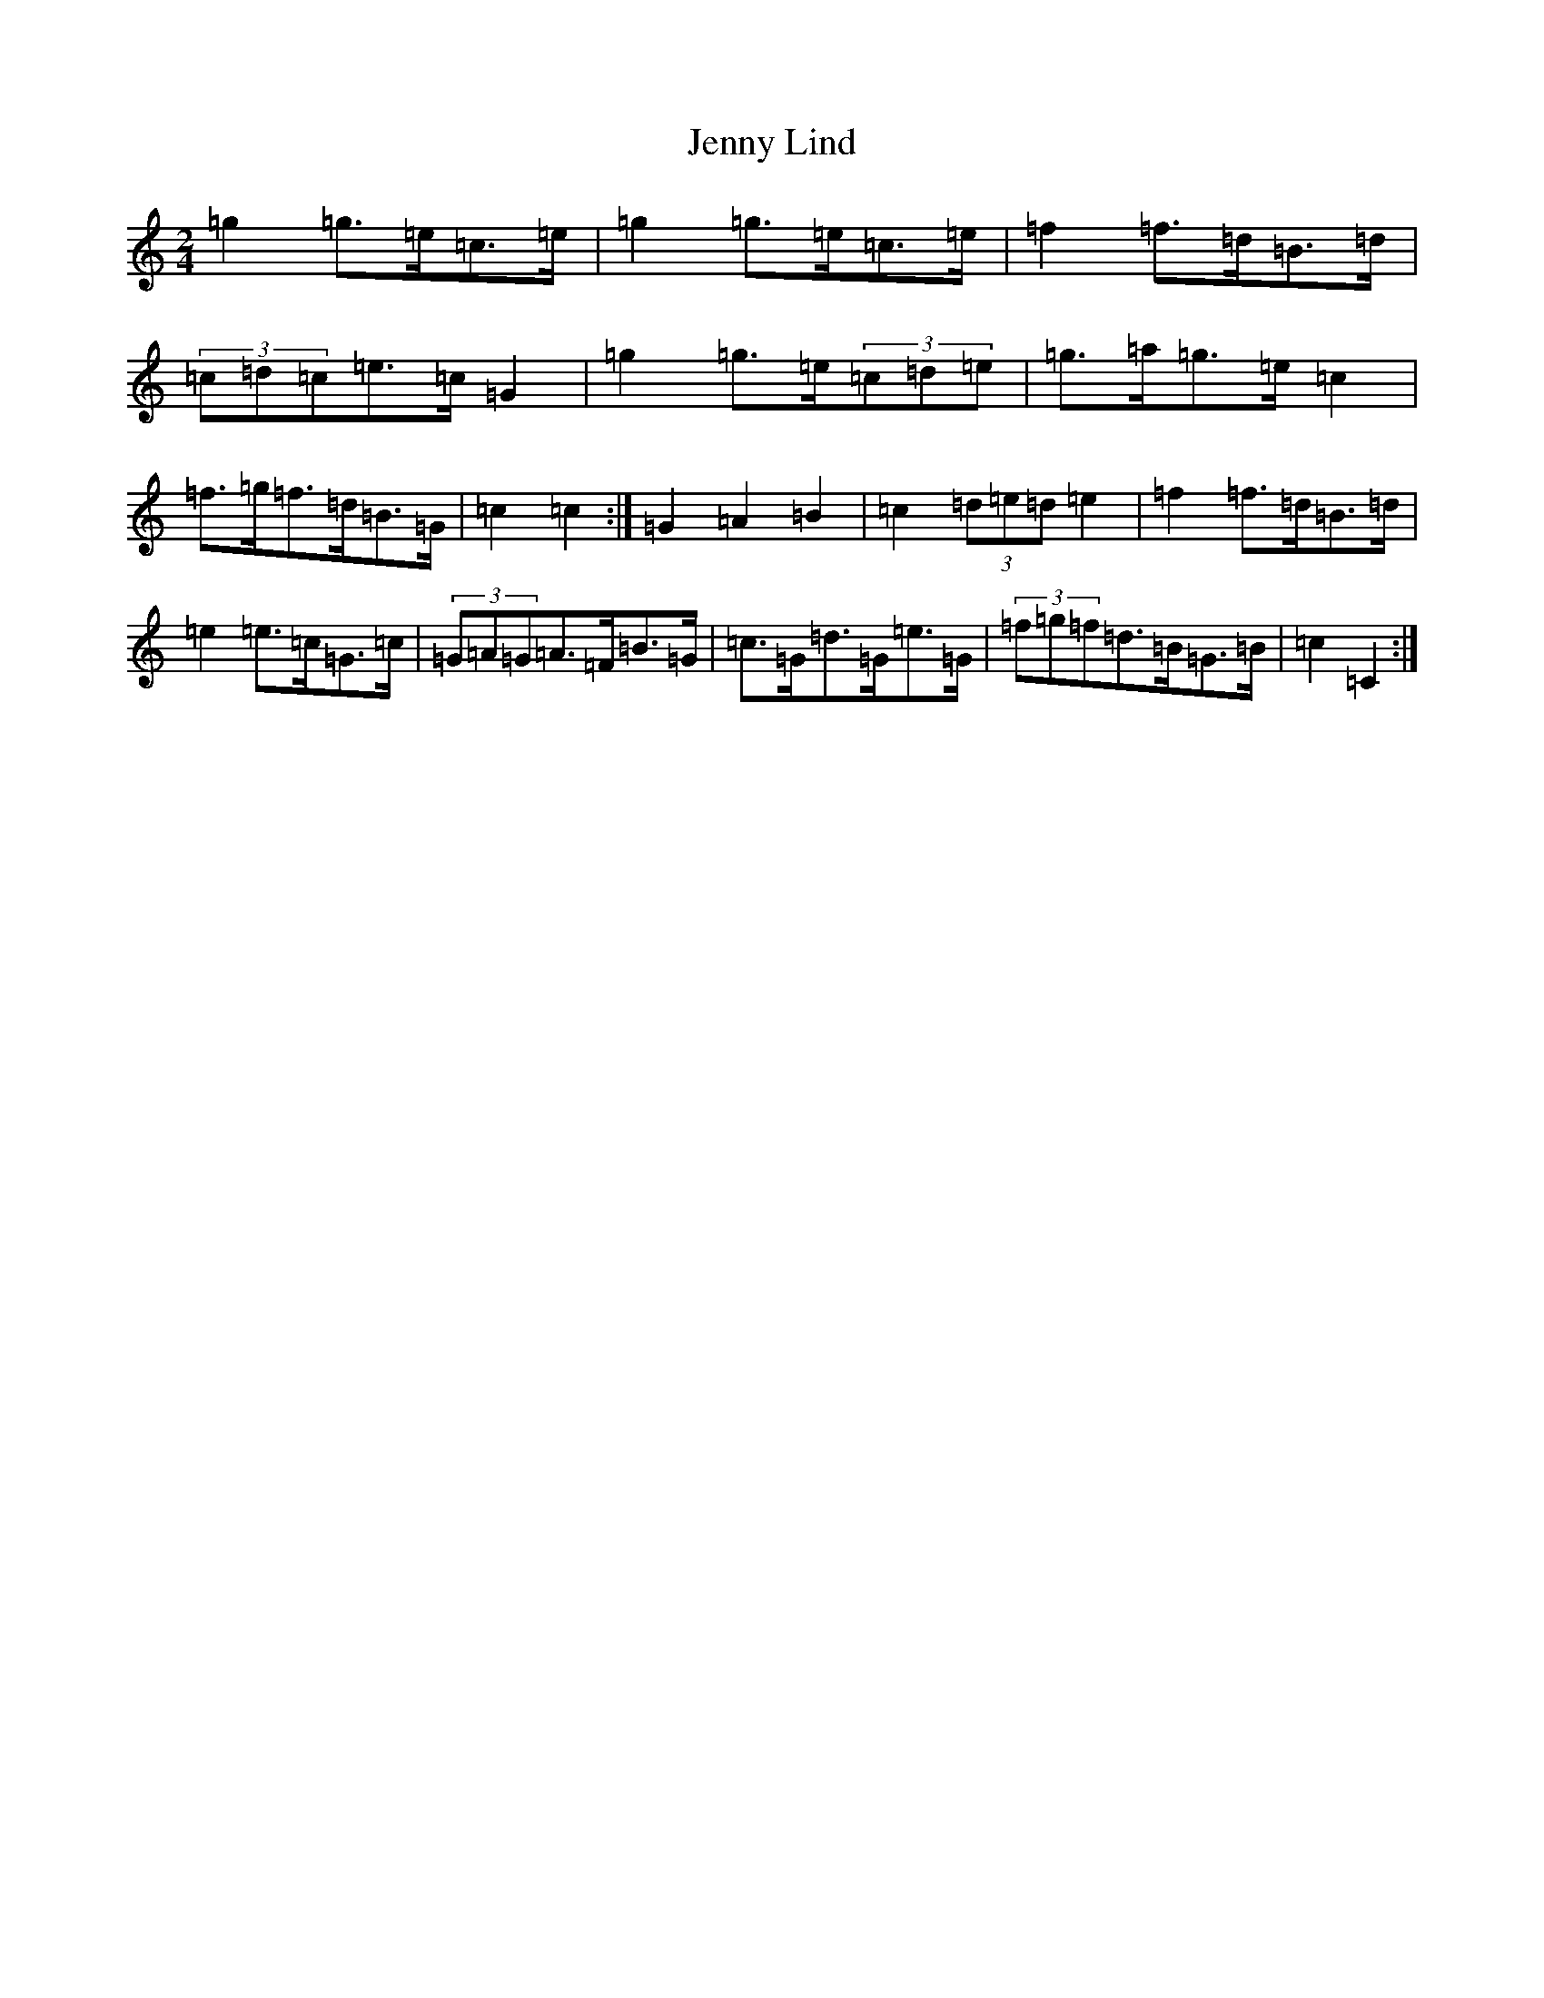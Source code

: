 X: 22629
T: Jenny Lind
S: https://thesession.org/tunes/4883#setting34921
Z: D Major
R: polka
M: 2/4
L: 1/8
K: C Major
=g2=g>=e=c>=e|=g2=g>=e=c>=e|=f2=f>=d=B>=d|(3=c=d=c=e>=c=G2|=g2=g>=e(3=c=d=e|=g>=a=g>=e=c2|=f>=g=f>=d=B>=G|=c2=c2:|=G2=A2=B2|=c2(3=d=e=d=e2|=f2=f>=d=B>=d|=e2=e>=c=G>=c|(3=G=A=G=A>=F=B>=G|=c>=G=d>=G=e>=G|(3=f=g=f=d>=B=G>=B|=c2=C2:|